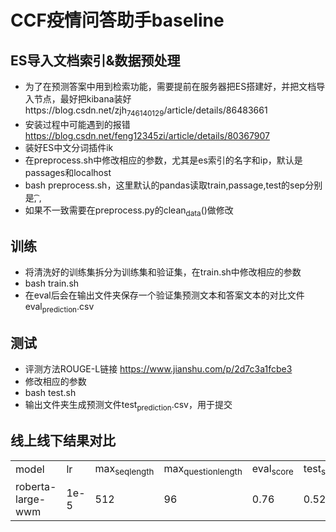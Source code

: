 * CCF疫情问答助手baseline
** ES导入文档索引&数据预处理
   + 为了在预测答案中用到检索功能，需要提前在服务器把ES搭建好，并把文档导入节点，最好把kibana装好https://blog.csdn.net/zjh_746140129/article/details/86483661
   + 安装过程中可能遇到的报错 https://blog.csdn.net/feng12345zi/article/details/80367907
   + 装好ES中文分词插件ik
   + 在preprocess.sh中修改相应的参数，尤其是es索引的名字和ip，默认是passages和localhost
   + bash preprocess.sh，这里默认的pandas读取train,passage,test的sep分别是\t , ,
   + 如果不一致需要在preprocess.py的clean_data()做修改
** 训练
   + 将清洗好的训练集拆分为训练集和验证集，在train.sh中修改相应的参数
   + bash train.sh
   + 在eval后会在输出文件夹保存一个验证集预测文本和答案文本的对比文件eval_prediction.csv
** 测试
   + 评测方法ROUGE-L链接 https://www.jianshu.com/p/2d7c3a1fcbe3
   + 修改相应的参数
   + bash test.sh
   + 输出文件夹生成预测文件test_prediction.csv，用于提交
** 线上线下结果对比
#+DOWNLOADED: file:/var/folders/73/53s3wczx1l32608prn_fdgrm0000gn/T/TemporaryItems/（screencaptureui正在存储文稿，已完成55）/截屏2020-04-01 下午2.50.07.png @ 2020-04-01 14:50:16
[[file:Screen-Pictures/CCF%E7%96%AB%E6%83%85%E9%97%AE%E7%AD%94%E5%8A%A9%E6%89%8Bbaseline/2020-04-01_14-50-16_%E6%88%AA%E5%B1%8F2020-04-01%20%E4%B8%8B%E5%8D%882.50.07.png]]
| model             |   lr | max_seq_length | max_question_length | eval_score | test_score |
| roberta-large-wwm | 1e-5 |            512 |                  96 |       0.76 |     0.5298 |
